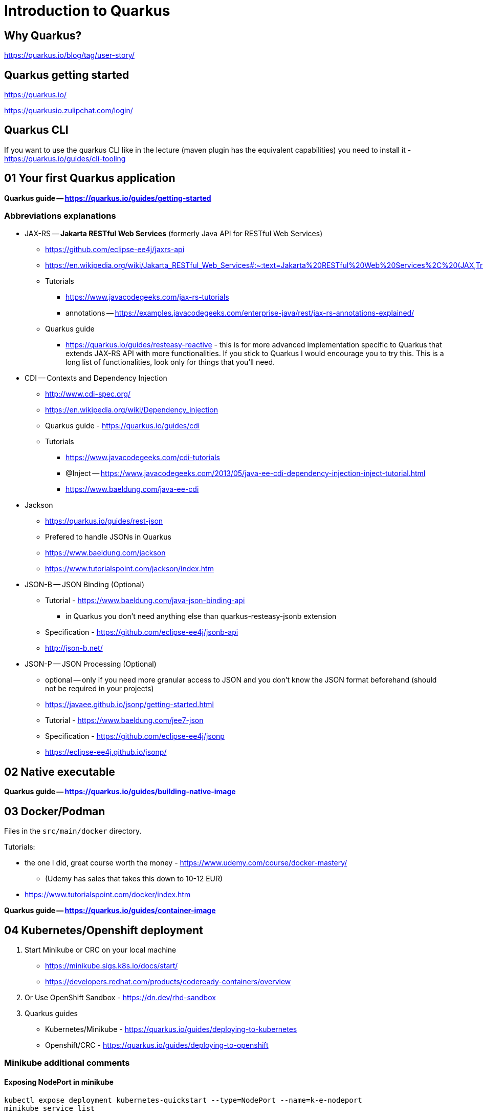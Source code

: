 = Introduction to Quarkus

== Why Quarkus?

https://quarkus.io/blog/tag/user-story/

== Quarkus getting started

https://quarkus.io/

https://quarkusio.zulipchat.com/login/

== Quarkus CLI

If you want to use the quarkus CLI like in the lecture (maven plugin has the equivalent capabilities) you need to install it - https://quarkus.io/guides/cli-tooling

== 01 Your first Quarkus application

*Quarkus guide -- https://quarkus.io/guides/getting-started*

=== Abbreviations explanations

* JAX-RS -- *Jakarta RESTful Web Services* (formerly Java API for RESTful Web Services)
** https://github.com/eclipse-ee4j/jaxrs-api
** https://en.wikipedia.org/wiki/Jakarta_RESTful_Web_Services#:~:text=Jakarta%20RESTful%20Web%20Services%2C%20(JAX,Transfer%20(REST)%20architectural%20pattern.&text=From%20version%201.1%20on%2C%20JAX,part%20of%20Java%20EE%206.
** Tutorials
*** https://www.javacodegeeks.com/jax-rs-tutorials
*** annotations -- https://examples.javacodegeeks.com/enterprise-java/rest/jax-rs-annotations-explained/
** Quarkus guide
*** https://quarkus.io/guides/resteasy-reactive - this is for more advanced implementation specific to Quarkus that extends JAX-RS API with more functionalities. If you stick to Quarkus I would encourage you to try this. This is a long list of functionalities, look only for things that you'll need.

* CDI -- Contexts and Dependency Injection
** http://www.cdi-spec.org/
** https://en.wikipedia.org/wiki/Dependency_injection
** Quarkus guide - https://quarkus.io/guides/cdi
** Tutorials
*** https://www.javacodegeeks.com/cdi-tutorials
*** @Inject -- https://www.javacodegeeks.com/2013/05/java-ee-cdi-dependency-injection-inject-tutorial.html
*** https://www.baeldung.com/java-ee-cdi

* Jackson 
** https://quarkus.io/guides/rest-json
** Prefered to handle JSONs in Quarkus
** https://www.baeldung.com/jackson
** https://www.tutorialspoint.com/jackson/index.htm

* JSON-B -- JSON Binding (Optional)

** Tutorial - https://www.baeldung.com/java-json-binding-api
*** in Quarkus you don't need anything else than quarkus-resteasy-jsonb extension
** Specification - https://github.com/eclipse-ee4j/jsonb-api
** http://json-b.net/

* JSON-P -- JSON Processing (Optional)
** optional -- only if you need more granular access to JSON and you don't know the JSON format beforehand (should not be required in your projects)
** https://javaee.github.io/jsonp/getting-started.html
** Tutorial - https://www.baeldung.com/jee7-json
** Specification - https://github.com/eclipse-ee4j/jsonp
** https://eclipse-ee4j.github.io/jsonp/

== 02 Native executable

*Quarkus guide -- https://quarkus.io/guides/building-native-image*

== 03 Docker/Podman

Files in the `src/main/docker` directory.

Tutorials:

* the one I did, great course worth the money - https://www.udemy.com/course/docker-mastery/
** (Udemy has sales that takes this down to 10-12 EUR)
* https://www.tutorialspoint.com/docker/index.htm

*Quarkus guide -- https://quarkus.io/guides/container-image*

== 04 Kubernetes/Openshift deployment

. Start Minikube or CRC on your local machine
** https://minikube.sigs.k8s.io/docs/start/
** https://developers.redhat.com/products/codeready-containers/overview

. Or Use OpenShift Sandbox - https://dn.dev/rhd-sandbox

. Quarkus guides
** Kubernetes/Minikube - https://quarkus.io/guides/deploying-to-kubernetes
** Openshift/CRC - https://quarkus.io/guides/deploying-to-openshift

=== Minikube additional comments

==== Exposing NodePort in minikube

[source,bash]
----
kubectl expose deployment kubernetes-quickstart --type=NodePort --name=k-e-nodeport
minikube service list
----

This is added automatically with quarkus-minikube extension.
